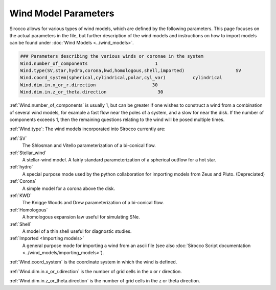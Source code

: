 Wind Model Parameters
######################

Sirocco allows for various types of wind models, which are defined by the following parameters. This page focuses on the actual parameters in the file, but further description of the wind models and instructions on how to import models can be found under :doc:`Wind Models <../wind_models>`.

.. code::

  ### Parameters describing the various winds or coronae in the system
  Wind.number_of_components                         1
  Wind.type(SV,star,hydro,corona,kwd,homologous,shell,imported)                   SV
  Wind.coord_system(spherical,cylindrical,polar,cyl_var)          cylindrical
  Wind.dim.in.x_or_r.direction                     30
  Wind.dim.in.z_or_theta.direction                   30

:ref:`Wind.number_of_components` is usually 1, but can be greater if one wishes to construct a wind from a combination of several wind models,
for example a fast flow near the poles of a system, and a slow for near the disk.
If the number of components exceeds 1, then the remaining questions relating to the wind will be posed multiple times.

:ref:`Wind.type`: The wind models incorporated into Sirocco currently are:

:ref:`SV`
  The Shlosman and Vitello parameterization of a bi-conical flow.

:ref:`Stellar_wind`
  A stellar-wind model. A fairly standard parameterization of a spherical outflow for a hot star.

:ref:`hydro`
  A special purpose mode used by the python collaboration for importing models from Zeus and Pluto. (Depreciated)

:ref:`Corona`
  A simple model for a corona above the disk.

:ref:`KWD`
   The Knigge Woods and Drew parameterization of a bi-conical flow.

:ref:`Homologous`
  A homologous expansion law useful for simulating SNe.

:ref:`Shell`
  A model of a thin shell useful for diagnostic studies.

:ref:`Imported <Importing models>`
  A general purpose mode for importing a wind from an ascii file (see also :doc:`Sirocco Script documentation <../wind_models/importing_models>`).


:ref:`Wind.coord_system` is the coordinate system in which the wind is defined.

:ref:`Wind.dim.in.x_or_r.direction` is the number of grid cells in the x or r direction. 

:ref:`Wind.dim.in.z_or_theta.direction` is the number of grid cells in the z or theta direction.
